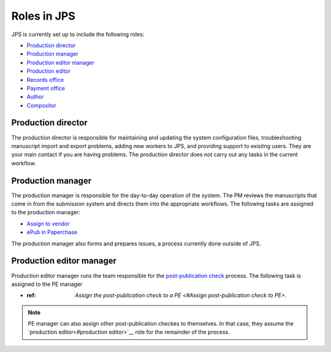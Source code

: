 Roles in JPS
============

JPS is currently set up to include the following roles:

- `Production director <#production director>`__
- `Production manager <#production manager>`__
- `Production editor manager <#production editor manager>`__
- `Production editor <#production editor>`__
- `Records office <record office>`__
- `Payment office <payment office>`__
- `Author <author>`__
- `Compositor <compositor>`__

Production director
-------------------
The production director is responsible for maintaining and updating the system configuration files, troubleshooting manuscript import and export problems, adding new workers to JPS, and providing support to exisitng users. 
They are your main contact if you are having problems. The production director does not carry out any tasks in the current workflow.

Production manager
------------------
The production manager is responsible for the day-to-day operation of the system. 
The PM reviews the manuscripts that come in from the submission system and directs them into the appropriate workflows.
The following tasks are assigned to the production manager:

- `Assign to vendor <assigntovendor.html>`__
- `ePub in Paperchase <epub.html>`__

The production manager also forms and prepares issues, a process currently done outside of JPS.

Production editor manager
-------------------------
Production editor manager runs the team responsible for the `post-publication check <ppcheck.html>`__ process.
The following task is assigned to the PE manager

- :ref: `Assign the post-publication check to a PE <#Assign post-publication check to PE>`.

.. note:: PE manager can also assign other post-publication checkes to themselves. In that case, they assume the `production editor<#production editor>`__ role for the remainder of the process.